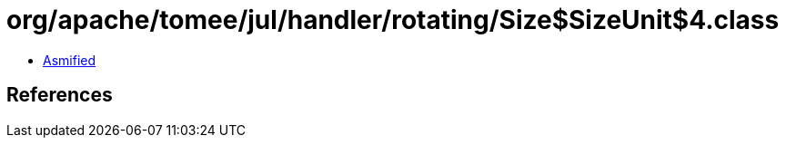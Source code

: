 = org/apache/tomee/jul/handler/rotating/Size$SizeUnit$4.class

 - link:Size$SizeUnit$4-asmified.java[Asmified]

== References

